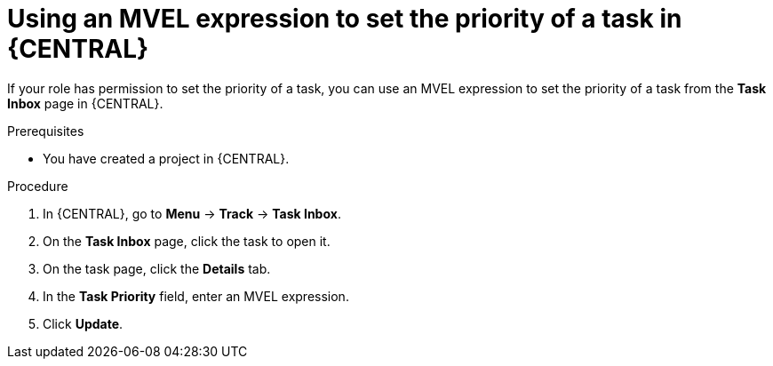 [id='using-MVEL-to-set-task-priority_{context}']
= Using an MVEL expression to set the priority of a task in {CENTRAL}

If your role has permission to set the priority of a task, you can use an MVEL expression to set the priority of a task from the *Task Inbox* page in {CENTRAL}.

.Prerequisites
* You have created a project in {CENTRAL}.

.Procedure
. In {CENTRAL}, go to *Menu* -> *Track* -> *Task Inbox*.
. On the *Task Inbox* page, click the task to open it.
. On the task page, click the *Details* tab.
. In the *Task Priority* field, enter an MVEL expression.
. Click *Update*.
